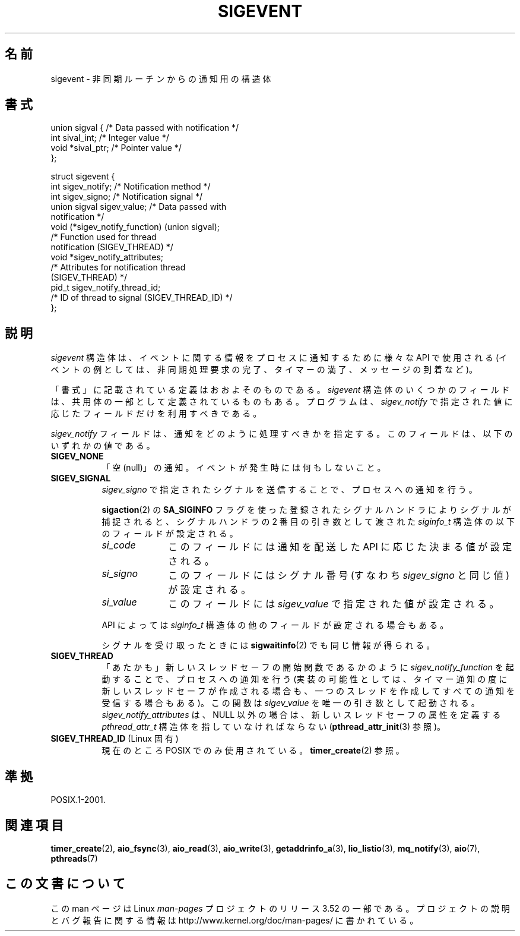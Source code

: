 .\" Copyright (C) 2006, 2010 Michael Kerrisk <mtk.manpages@gmail.com>
.\" Copyright (C) 2009 Petr Baudis <pasky@suse.cz>
.\"
.\" %%%LICENSE_START(VERBATIM)
.\" Permission is granted to make and distribute verbatim copies of this
.\" manual provided the copyright notice and this permission notice are
.\" preserved on all copies.
.\"
.\" Permission is granted to copy and distribute modified versions of this
.\" manual under the conditions for verbatim copying, provided that the
.\" entire resulting derived work is distributed under the terms of a
.\" permission notice identical to this one.
.\"
.\" Since the Linux kernel and libraries are constantly changing, this
.\" manual page may be incorrect or out-of-date.  The author(s) assume no
.\" responsibility for errors or omissions, or for damages resulting from
.\" the use of the information contained herein.  The author(s) may not
.\" have taken the same level of care in the production of this manual,
.\" which is licensed free of charge, as they might when working
.\" professionally.
.\"
.\" Formatted or processed versions of this manual, if unaccompanied by
.\" the source, must acknowledge the copyright and authors of this work.
.\" %%%LICENSE_END
.\"
.\"*******************************************************************
.\"
.\" This file was generated with po4a. Translate the source file.
.\"
.\"*******************************************************************
.TH SIGEVENT 7 2011\-09\-09 GNU "Linux Programmer's Manual"
.SH 名前
sigevent \- 非同期ルーチンからの通知用の構造体
.SH 書式
.nf

union sigval {          /* Data passed with notification */
    int     sival_int;         /* Integer value */
    void   *sival_ptr;         /* Pointer value */
};

struct sigevent {
    int          sigev_notify; /* Notification method */
    int          sigev_signo;  /* Notification signal */
    union sigval sigev_value;  /* Data passed with
                                  notification */
    void       (*sigev_notify_function) (union sigval);
                     /* Function used for thread
                        notification (SIGEV_THREAD) */
    void        *sigev_notify_attributes;
                     /* Attributes for notification thread
                        (SIGEV_THREAD) */
    pid_t        sigev_notify_thread_id;
                     /* ID of thread to signal (SIGEV_THREAD_ID) */
};
.fi
.SH 説明
.PP
\fIsigevent\fP 構造体は、イベントに関する情報をプロセスに通知するために様々な API で使用される (イベントの例としては、
非同期処理要求の完了、 タイマーの満了、 メッセージの到着など)。
.PP
「書式」に記載されている定義はおおよそのものである。 \fIsigevent\fP 構造体のいくつかのフィールドは、
共用体の一部として定義されているものもある。 プログラムは、 \fIsigev_notify\fP で指定された値に応じたフィールドだけを利用すべきである。
.PP
\fIsigev_notify\fP フィールドは、通知をどのように処理すべきかを指定する。 このフィールドは、以下のいずれかの値である。
.TP  8
\fBSIGEV_NONE\fP
「空 (null)」の通知。 イベントが発生時には何もしないこと。
.TP 
\fBSIGEV_SIGNAL\fP
\fIsigev_signo\fP で指定されたシグナルを送信することで、プロセスへの通知を行う。
.IP
\fBsigaction\fP(2) の \fBSA_SIGINFO\fP フラグを使った登録されたシグナルハンドラによりシグナルが捕捉されると、
シグナルハンドラの 2 番目の引き数として渡された \fIsiginfo_t\fP 構造体の以下のフィールドが設定される。
.RS 8
.TP  10
\fIsi_code\fP
このフィールドには通知を配送した API に応じた決まる値が設定される。
.TP 
\fIsi_signo\fP
このフィールドにはシグナル番号 (すなわち \fIsigev_signo\fP と同じ値) が設定される。
.TP 
\fIsi_value\fP
このフィールドには \fIsigev_value\fP で指定された値が設定される。
.RE
.IP
API によっては \fIsiginfo_t\fP 構造体の他のフィールドが設定される場合もある。
.IP
シグナルを受け取ったときには \fBsigwaitinfo\fP(2) でも同じ情報が得られる。
.TP 
\fBSIGEV_THREAD\fP
「あたかも」新しいスレッドセーフの開始関数であるかのように \fIsigev_notify_function\fP を起動することで、 プロセスへの通知を行う
(実装の可能性としては、 タイマー通知の度に新しいスレッドセーフが作成される場合も、 一つのスレッドを作成してすべての通知を受信する場合もある)。
この関数は \fIsigev_value\fP を唯一の引き数として起動される。 \fIsigev_notify_attributes\fP は、 NULL
以外の場合は、 新しいスレッドセーフの属性を定義する \fIpthread_attr_t\fP 構造体を指していなければならない
(\fBpthread_attr_init\fP(3) 参照)。
.TP 
\fBSIGEV_THREAD_ID\fP (Linux 固有)
.\" | SIGEV_SIGNAL vs not?
現在のところ POSIX でのみ使用されている。 \fBtimer_create\fP(2) 参照。
.SH 準拠
POSIX.1\-2001.
.SH 関連項目
\fBtimer_create\fP(2), \fBaio_fsync\fP(3), \fBaio_read\fP(3), \fBaio_write\fP(3),
\fBgetaddrinfo_a\fP(3), \fBlio_listio\fP(3), \fBmq_notify\fP(3), \fBaio\fP(7),
\fBpthreads\fP(7)
.SH この文書について
この man ページは Linux \fIman\-pages\fP プロジェクトのリリース 3.52 の一部
である。プロジェクトの説明とバグ報告に関する情報は
http://www.kernel.org/doc/man\-pages/ に書かれている。
